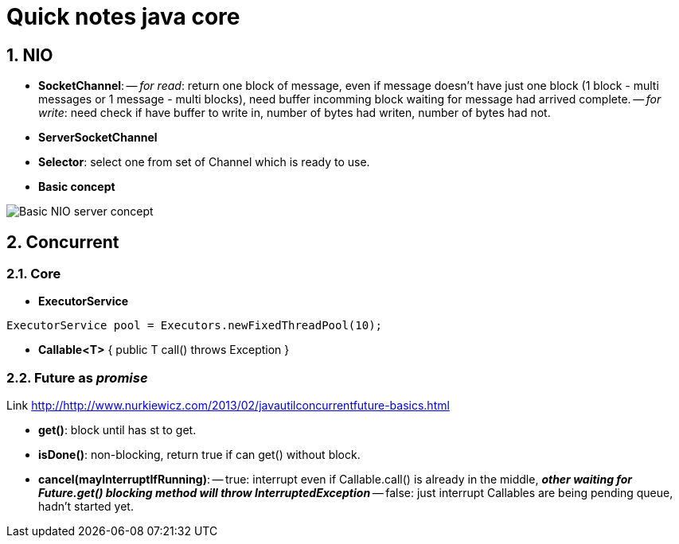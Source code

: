 = Quick notes java core
:numbered:
:imagesdir: ./images

== NIO
- *SocketChannel*: -- _for read_: return one block of message, even if message doesn't have just one block (1 block - multi messages or 1 message - multi blocks), need buffer incomming block waiting for message had arrived complete.
        -- _for write_: need check if have buffer to write in, number of bytes had writen, number of bytes had not.
- *ServerSocketChannel*
- *Selector*: select one from set of Channel which is ready to use.
- *Basic concept*

image::nio-server-concept.png[Basic NIO server concept]

== Concurrent
=== Core
- *ExecutorService*

[source,java]
----
ExecutorService pool = Executors.newFixedThreadPool(10);
----
- *Callable<T>* { public T call() throws Exception }

=== *Future* as _promise_
Link http://http://www.nurkiewicz.com/2013/02/javautilconcurrentfuture-basics.html

- *get()*: block until has st to get.
- *isDone()*: non-blocking, return true if can get() without block.
- *cancel(mayInterruptIfRunning)*:
-- true: interrupt even if Callable.call() is already in the middle, *_other waiting for Future.get() blocking method will throw InterruptedException_*
-- false: just interrupt Callables are being pending queue, hadn't started yet.
